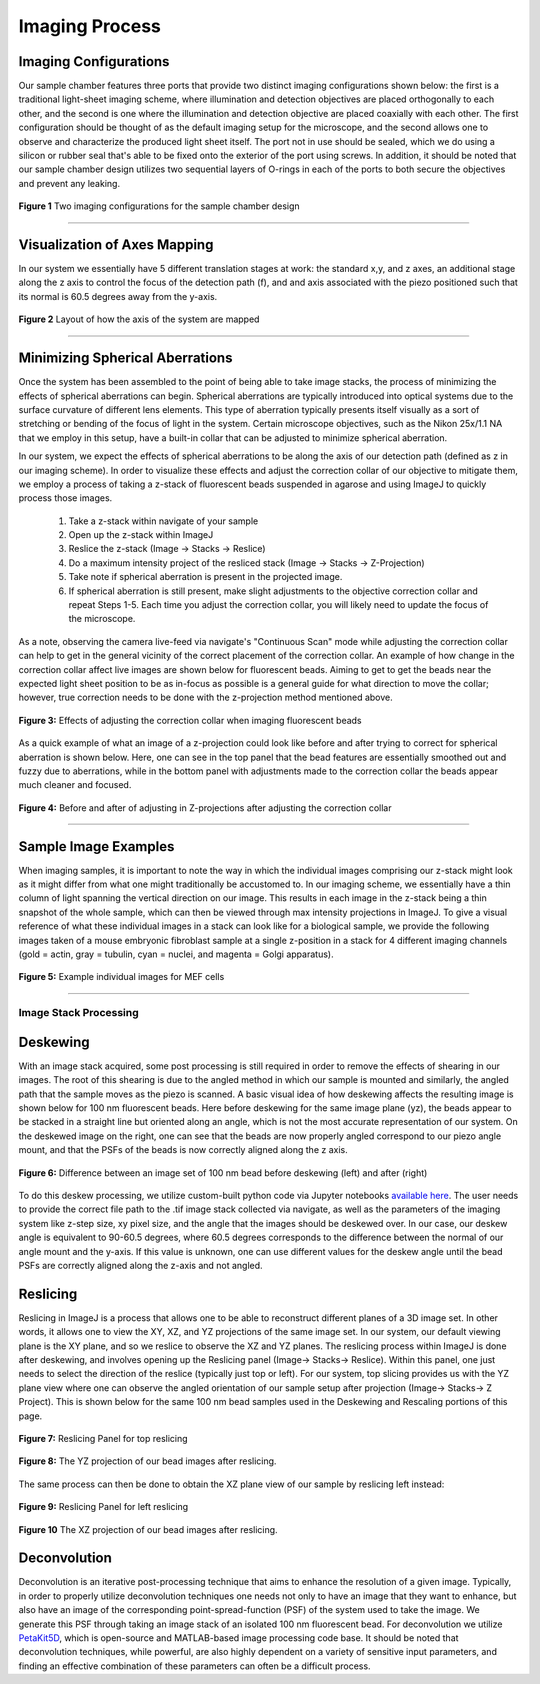 .. _imaging-home:

###############
Imaging Process
###############

Imaging Configurations
^^^^^^^^^^^^^^^^^^^^^^

Our sample chamber features three ports that provide two distinct imaging configurations shown below: the first is a
traditional light-sheet imaging scheme, where illumination and detection objectives are placed orthogonally to each
other, and the second is one where the illumination and detection objective are placed coaxially with each other. The
first configuration should be thought of as the default imaging setup for the microscope, and the second allows one to
observe and characterize the produced light sheet itself. The port not in use should be sealed, which we do using a
silicon or rubber seal that's able to be fixed onto the exterior of the port using screws. In addition, it should be
noted that our sample chamber design utilizes two sequential layers of O-rings in each of the ports to both secure
the objectives and prevent any leaking.

.. figure:: Images/S_SampleChamber.png
    :align: center
    :alt: Two imaging configurations for the sample chamber design
    :width: 300px

    **Figure 1** Two imaging configurations for the sample chamber design


-------------

Visualization of Axes Mapping
^^^^^^^^^^^^^^^^^^^^^^^^^^^^^

In our system we essentially have 5 different translation stages at work: the standard x,y, and z axes, an additional
stage along the z axis to control the focus of the detection path (f), and and axis associated with the piezo positioned
such that its normal is 60.5 degrees away from the y-axis.

.. figure:: Images/PhysicalAxesMaps.png
    :align: center
    :alt: Layout of how the axis of the system are mapped
    :width: 300px

    **Figure 2** Layout of how the axis of the system are mapped

-------------

Minimizing Spherical Aberrations
^^^^^^^^^^^^^^^^^^^^^^^^^^^^^^^^

Once the system has been assembled to the point of being able to take image stacks, the process of
minimizing the effects of spherical aberrations can begin. Spherical aberrations are typically
introduced into optical systems due to the surface curvature of different lens elements. This
type of aberration typically presents itself visually as a sort of stretching or bending of the focus
of light in the system. Certain microscope objectives, such as the Nikon 25x/1.1 NA that we employ in this setup,
have a built-in collar that can be adjusted to minimize spherical aberration.

In our system, we expect the effects of spherical aberrations to be along the axis of our detection path (defined
as z in our imaging scheme). In order to visualize these effects and adjust the correction collar of our objective
to mitigate them, we employ a process of taking a z-stack of fluorescent beads suspended in agarose
and using ImageJ to quickly process those images.

    1. Take a z-stack within navigate of your sample
    2. Open up the z-stack within ImageJ
    3. Reslice the z-stack (Image -> Stacks -> Reslice)
    4. Do a maximum intensity project of the resliced stack (Image -> Stacks -> Z-Projection)
    5. Take note if spherical aberration is present in the projected image.
    6. If spherical aberration is still present, make slight adjustments to the objective
       correction collar and repeat Steps 1-5. Each time you adjust the correction collar, you will likely need to update the focus of the microscope.

As a note, observing the camera live-feed via navigate's "Continuous Scan" mode while adjusting the correction collar
can help to get in the general vicinity of the correct placement of the correction collar. An example of how change in
the correction collar affect live images are shown below for fluorescent beads. Aiming to get to get the beads near the
expected light sheet position to be as in-focus as possible is a general guide for what direction to move the collar;
however, true correction needs to be done with the z-projection method mentioned above.

.. figure:: Images/ChangingCorrectionCollar.png
    :align: center
    :alt: Correction collar effects

    **Figure 3:** Effects of adjusting the correction collar when imaging fluorescent beads

As a quick example of what an image of a z-projection could look like before and after trying to correct for spherical aberration is shown below. Here, one can see in the top panel that the bead features are essentially smoothed out and fuzzy due to aberrations, while in the bottom panel with adjustments made to the correction collar the beads appear much cleaner and
focused.

.. figure:: Images/SphericalExample.png
    :align: center
    :alt: Before and after of adjusting in Z-projections after adjusting the correction collar

    **Figure 4:** Before and after of adjusting in Z-projections after adjusting the correction collar

-------------

Sample Image Examples
^^^^^^^^^^^^^^^^^^^^^

When imaging samples, it is important to note the way in which the individual images comprising our z-stack might
look as it might differ from what one might traditionally be accustomed to. In our imaging scheme, we essentially
have a thin column of light spanning the vertical direction on our image. This results in each image in the
z-stack being a thin snapshot of the whole sample, which can then be viewed through max intensity projections in
ImageJ. To give a visual reference of what these individual images in a stack can look like for a biological sample, we
provide the following images taken of a mouse embryonic fibroblast sample at a single z-position in a stack for 4
different imaging channels (gold = actin, gray = tubulin, cyan = nuclei, and magenta = Golgi apparatus).

.. figure:: Images/DeskewedNotDeconvolvedSingleSliceMontage2.png
    :align: center
    :alt: Example individual images for MEF cells

    **Figure 5:** Example individual images for MEF cells


-------------

Image Stack Processing
______________________

Deskewing
^^^^^^^^^


With an image stack acquired, some post processing is still required in order to remove the effects of shearing in our images. The root of this shearing is due to the angled method in which our sample is mounted and similarly, the angled path that the sample moves as the piezo is scanned. A basic visual idea of how deskewing affects the resulting image is shown below for 100 nm fluorescent beads. Here before deskewing for the same image plane (yz), the beads appear to be stacked in a straight line but oriented along an angle, which is not the most accurate representation of our system. On the deskewed image on the right, one can see that the beads are now properly angled correspond to our piezo angle mount, and that the PSFs of the beads is now correctly aligned along the z axis.

.. figure:: Images/BeadDeskewExample.png
    :align: center
    :alt: Difference between an image set of 100 nm bead before deskewing (left) and after (right)

    **Figure 6:** Difference between an image set of 100 nm bead before deskewing (left) and after (right)

To do this deskew processing, we utilize custom-built python code via Jupyter notebooks `available here
<https://github.com/TheDeanLab/COMPASS/blob/main/downloads/common/python/Deskewing_1Channel_Compass.ipynb>`_.
The user needs to provide the correct file path to the .tif image stack collected via navigate, as well as the parameters of the imaging system like z-step size, xy pixel size, and the angle that the images should be deskewed over. In our case, our deskew angle is equivalent to 90-60.5 degrees, where 60.5 degrees corresponds to the difference between the normal of our angle mount and the y-axis. If this value is unknown, one can use different values for the deskew angle until the bead PSFs are correctly aligned along the z-axis and not angled.

Reslicing
^^^^^^^^^

Reslicing in ImageJ is a process that allows one to be able to reconstruct different planes of a 3D image set. In other words, it allows one to view the XY, XZ, and YZ projections of the same image set. In our system, our default viewing plane is the XY plane, and so we reslice to observe the XZ and YZ planes. The reslicing process within ImageJ is done after deskewing, and involves opening up the Reslicing panel (Image-> Stacks-> Reslice). Within this panel, one just needs to select the direction of the reslice (typically just top or left). For our system, top slicing provides us with the YZ plane view where one can observe the angled orientation of our sample setup after projection (Image-> Stacks-> Z Project). This is shown below for the same 100 nm bead samples used in the Deskewing and Rescaling portions of this page.

.. figure:: Images/ResliceTop.png
    :align: center
    :alt: Reslicing Panel for top reslicing

    **Figure 7:** Reslicing Panel for top reslicing

.. figure:: Images/ResliceTopProjection.png
    :align: center
    :alt: The YZ projection of our bead images after reslicing.

    **Figure 8:** The YZ projection of our bead images after reslicing.

The same process can then be done to obtain the XZ plane view of our sample by reslicing left instead:

.. figure:: Images/ResliceLeft.png
    :align: center
    :alt: Reslicing Panel for left reslicing

    **Figure 9:** Reslicing Panel for left reslicing

.. figure:: Images/ResliceLeftProjection.png
    :align: center
    :alt: The XZ projection of our bead images after reslicing.

    **Figure 10** The XZ projection of our bead images after reslicing.

Deconvolution
^^^^^^^^^^^^^

Deconvolution is an iterative post-processing technique that aims to enhance the resolution of a given image. Typically, in order to properly utilize deconvolution techniques one needs not only to have an image that they want to enhance, but also have an image of the corresponding point-spread-function (PSF) of the system used to take the image. We generate this PSF through taking an image stack of an isolated 100 nm fluorescent bead. For deconvolution we utilize `PetaKit5D <https://github.com/abcucberkeley/PetaKit5D>`_, which is open-source and MATLAB-based image processing code base. It should be noted that deconvolution techniques, while powerful, are also highly dependent on a variety of sensitive input parameters, and finding an effective combination of these parameters can often be a difficult process.